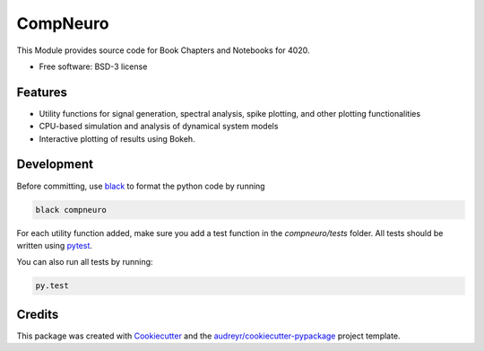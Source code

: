 =========
CompNeuro
=========


.. .. image:: https://img.shields.io/pypi/v/compneuro.svg
..         :target: https://pypi.python.org/pypi/compneuro

.. .. image:: ./coverage.svg
..         :alt: PyTest Coverage

.. .. image:: https://readthedocs.org/projects/compneuro/badge/?version=latest
..         :target: https://compneuro.readthedocs.io/en/latest/?version=latest
..         :alt: Documentation Status


This Module provides source code for Book Chapters and Notebooks for 4020.


* Free software: BSD-3 license


Features
--------

* Utility functions for signal generation, spectral analysis, spike plotting, and other plotting functionalities
* CPU-based simulation and analysis of dynamical system models
* Interactive plotting of results using Bokeh.


Development
-----------

Before committing, use black_ to format the python code by running

.. code::

        black compneuro

For each utility function added, make sure you add a test function in the
`compneuro/tests` folder. All tests should be written using pytest_.

You can also run all tests by running:

.. code::

        py.test

Credits
-------

This package was created with Cookiecutter_ and the `audreyr/cookiecutter-pypackage`_ project template.

.. _Cookiecutter: https://github.com/audreyr/cookiecutter
.. _`audreyr/cookiecutter-pypackage`: https://github.com/audreyr/cookiecutter-pypackage
.. _`black`: https://github.com/psf/black
.. _`pytest`: https://docs.pytest.org/